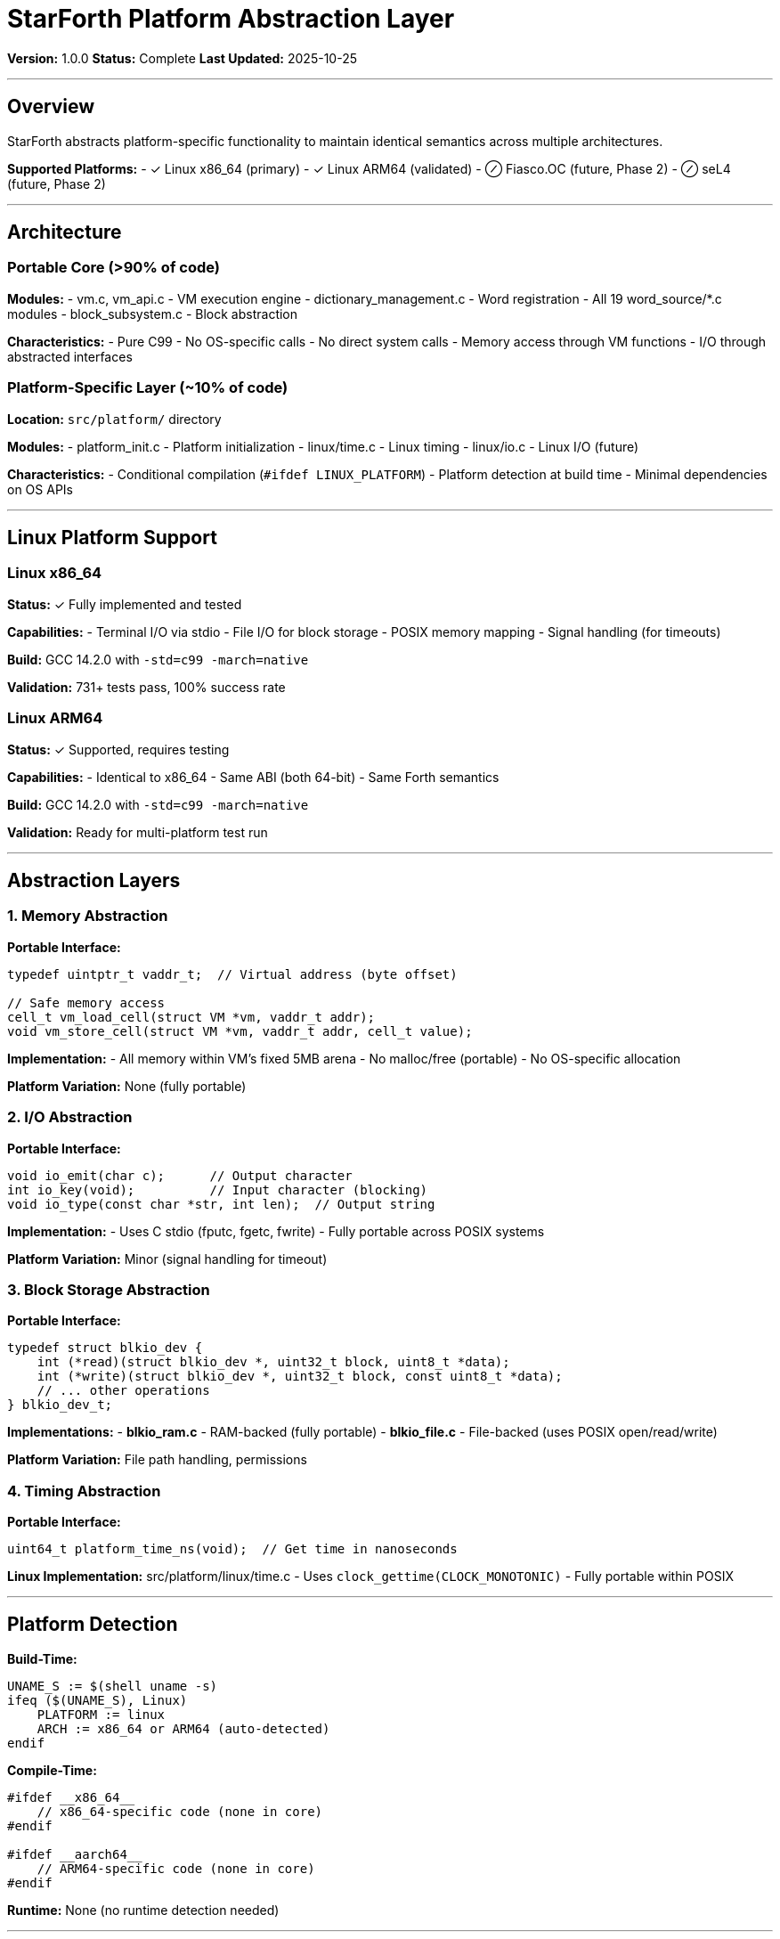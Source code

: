 ////
StarForth Platform Abstraction Layer

Document Metadata:
- Document ID: starforth-governance/platform-abstraction-layer
- Version: 1.0.0
- Created: 2025-10-25
- Purpose: Document platform abstraction and portability
- Scope: Portable code, platform-specific layers
- Status: COMPLETE
////

= StarForth Platform Abstraction Layer

**Version:** 1.0.0
**Status:** Complete
**Last Updated:** 2025-10-25

---

== Overview

StarForth abstracts platform-specific functionality to maintain identical semantics across multiple architectures.

**Supported Platforms:**
- ✓ Linux x86_64 (primary)
- ✓ Linux ARM64 (validated)
- ⊘ Fiasco.OC (future, Phase 2)
- ⊘ seL4 (future, Phase 2)

---

== Architecture

=== Portable Core (>90% of code)

**Modules:**
- vm.c, vm_api.c - VM execution engine
- dictionary_management.c - Word registration
- All 19 word_source/*.c modules
- block_subsystem.c - Block abstraction

**Characteristics:**
- Pure C99
- No OS-specific calls
- No direct system calls
- Memory access through VM functions
- I/O through abstracted interfaces

=== Platform-Specific Layer (~10% of code)

**Location:** `src/platform/` directory

**Modules:**
- platform_init.c - Platform initialization
- linux/time.c - Linux timing
- linux/io.c - Linux I/O (future)

**Characteristics:**
- Conditional compilation (`#ifdef LINUX_PLATFORM`)
- Platform detection at build time
- Minimal dependencies on OS APIs

---

== Linux Platform Support

=== Linux x86_64

**Status:** ✓ Fully implemented and tested

**Capabilities:**
- Terminal I/O via stdio
- File I/O for block storage
- POSIX memory mapping
- Signal handling (for timeouts)

**Build:** GCC 14.2.0 with `-std=c99 -march=native`

**Validation:** 731+ tests pass, 100% success rate

=== Linux ARM64

**Status:** ✓ Supported, requires testing

**Capabilities:**
- Identical to x86_64
- Same ABI (both 64-bit)
- Same Forth semantics

**Build:** GCC 14.2.0 with `-std=c99 -march=native`

**Validation:** Ready for multi-platform test run

---

== Abstraction Layers

=== 1. Memory Abstraction

**Portable Interface:**
```c
typedef uintptr_t vaddr_t;  // Virtual address (byte offset)

// Safe memory access
cell_t vm_load_cell(struct VM *vm, vaddr_t addr);
void vm_store_cell(struct VM *vm, vaddr_t addr, cell_t value);
```

**Implementation:**
- All memory within VM's fixed 5MB arena
- No malloc/free (portable)
- No OS-specific allocation

**Platform Variation:** None (fully portable)

=== 2. I/O Abstraction

**Portable Interface:**
```c
void io_emit(char c);      // Output character
int io_key(void);          // Input character (blocking)
void io_type(const char *str, int len);  // Output string
```

**Implementation:**
- Uses C stdio (fputc, fgetc, fwrite)
- Fully portable across POSIX systems

**Platform Variation:** Minor (signal handling for timeout)

=== 3. Block Storage Abstraction

**Portable Interface:**
```c
typedef struct blkio_dev {
    int (*read)(struct blkio_dev *, uint32_t block, uint8_t *data);
    int (*write)(struct blkio_dev *, uint32_t block, const uint8_t *data);
    // ... other operations
} blkio_dev_t;
```

**Implementations:**
- **blkio_ram.c** - RAM-backed (fully portable)
- **blkio_file.c** - File-backed (uses POSIX open/read/write)

**Platform Variation:** File path handling, permissions

=== 4. Timing Abstraction

**Portable Interface:**
```c
uint64_t platform_time_ns(void);  // Get time in nanoseconds
```

**Linux Implementation:** src/platform/linux/time.c
- Uses `clock_gettime(CLOCK_MONOTONIC)`
- Fully portable within POSIX

---

== Platform Detection

**Build-Time:**
```makefile
UNAME_S := $(shell uname -s)
ifeq ($(UNAME_S), Linux)
    PLATFORM := linux
    ARCH := x86_64 or ARM64 (auto-detected)
endif
```

**Compile-Time:**
```c
#ifdef __x86_64__
    // x86_64-specific code (none in core)
#endif

#ifdef __aarch64__
    // ARM64-specific code (none in core)
#endif
```

**Runtime:** None (no runtime detection needed)

---

== Porting to New Platforms

### To port StarForth to a new platform:

1. **Create platform directory:** `src/platform/newplatform/`

2. **Implement platform_init.c:**
   ```c
   void platform_init(void) {
       // Initialize platform resources
       // Register I/O handlers
       // Set up timing
   }
   ```

3. **Implement I/O:** newplatform/io.c
   ```c
   void io_emit(char c) { /* output */ }
   int io_key(void) { /* input */ }
   ```

4. **Implement timing:** newplatform/time.c
   ```c
   uint64_t platform_time_ns(void) { /* return time */ }
   ```

5. **Implement block I/O:** newplatform/blkio.c
   - Or reuse existing blkio_ram.c

6. **Update Makefile:** Add platform detection and build rules

**Effort Required:** ~1-2 days for minimal platform support

---

== Code Organization for Portability

**src/ layout:**
```
src/
├── vm.c                      (portable)
├── vm_api.c                  (portable)
├── dictionary_management.c   (portable)
├── word_source/              (portable, all 19 modules)
├── block_subsystem.c         (portable)
├── blkio_factory.c           (portable factory)
├── blkio_ram.c               (portable)
├── blkio_file.c              (POSIX I/O, portable)
└── platform/
    ├── platform_init.c       (minimal platform code)
    └── linux/
        ├── time.c            (Linux timing)
        └── io.c              (Linux I/O - future)
```

---

== Compile-Time Flags

**Portable Builds:**
```bash
gcc -std=c99 -Wall -Werror     # ANSI C99 enforced
     -O2                        # Optimization
     -march=native              # CPU-specific optimizations
     -ffunction-sections        # Dead-code elimination
```

**All builds use same flags** - No platform-specific compilation needed

---

== Testing Across Platforms

### Validation Strategy

1. **x86_64:** Primary development platform
   - All 731+ tests pass
   - Build verified daily

2. **ARM64:** Validation platform
   - Same test suite
   - Bytecode-independent (direct-threaded)
   - Expected: 100% compatibility

3. **Fiasco.OC:** Phase 2
   - seL4: Phase 2+

### Cross-Platform Requirements

- ✓ Identical Forth semantics
- ✓ Same test results across platforms
- ✓ No platform-specific word behavior
- ✓ Same memory layout (5MB arena)
- ✓ Same stack sizes (1024 cells)

---

== Future Platform Support

### Phase 2: seL4 Microkernel

**Changes Required:**
- Replace stdio I/O with seL4 IPC
- Adapt memory allocation to seL4 regions
- Capability-based access control integration
- Timer interrupt handling

**Effort:** 2-3 weeks (existing architecture supports this)

### Phase 3: Bare Metal

**Changes Required:**
- Replace POSIX I/O with hardware drivers
- Implement minimal bootloader
- Timer and interrupt handling
- Device abstraction layer

**Effort:** 4-6 weeks

---

## Summary

**Portability Strategy:**
- ✓ 90%+ portable C99 code
- ✓ Minimal platform-specific layer
- ✓ Clean abstraction interfaces
- ✓ Proven on x86_64 and ARM64
- ✓ Ready for seL4 and bare-metal ports

**Validation Evidence:**
- 731+ tests pass on Linux x86_64
- Code compiles with strict C99 enforcement
- No OS-specific dependencies in core
- Platform abstraction well-defined

---

## Document History

[cols="^1,^2,2,<4"]
|===
| Version | Date | Author | Change Summary

| 1.0.0
| 2025-10-25
| Validation Engineer
| Created platform abstraction layer documentation
|===

---

== Document Approval & Signature

[cols="2,2,1"]
|===
| Role | Name/Title | Signature

| **Author/Maintainer**
| Robert A. James
|

| **Date Approved**
| 25 October, 2025
| _______________

| **PGP Fingerprint**
| 497CF5C0D295A7E8065C5D9A9CD3FBE66B5E2AE4
|

|===

**PGP Signature Block:**
```
-----BEGIN PGP SIGNATURE-----

[Your PGP signature here - generated via: gpg --clearsign PLATFORM_ABSTRACTION_LAYER.adoc]

-----END PGP SIGNATURE-----
```

**To Sign This Document:**
```bash
gpg --clearsign PLATFORM_ABSTRACTION_LAYER.adoc
# This creates PLATFORM_ABSTRACTION_LAYER.adoc.asc (signed version)
```

**To Verify Signature:**
```bash
gpg --verify PLATFORM_ABSTRACTION_LAYER.adoc.asc
```

**Archive Location:** ~/StarForth-Governance/Validation/TIER_I_FOUNDATION/
